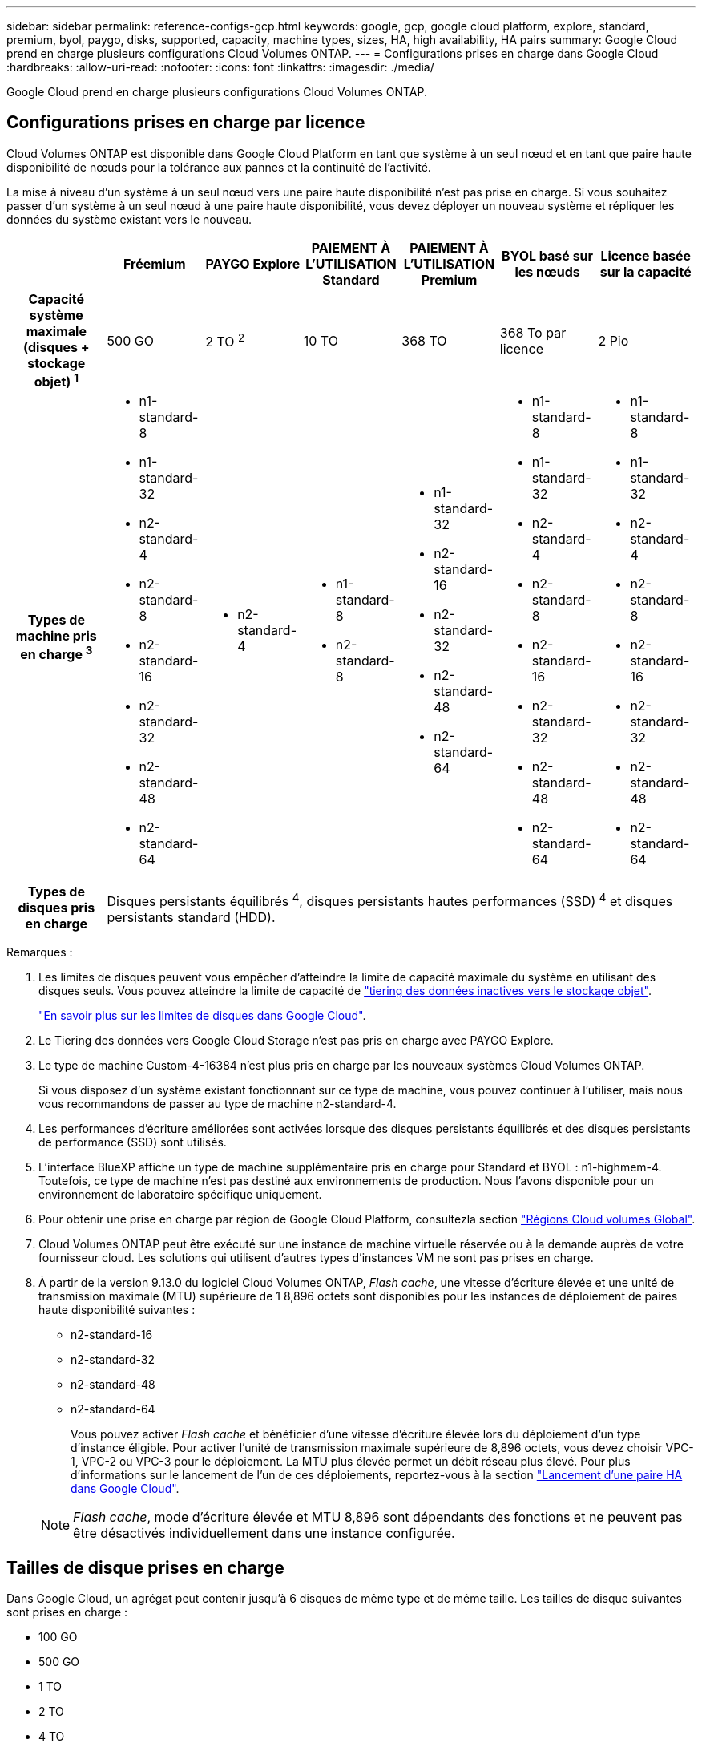 ---
sidebar: sidebar 
permalink: reference-configs-gcp.html 
keywords: google, gcp, google cloud platform, explore, standard, premium, byol, paygo, disks, supported, capacity, machine types, sizes, HA, high availability, HA pairs 
summary: Google Cloud prend en charge plusieurs configurations Cloud Volumes ONTAP. 
---
= Configurations prises en charge dans Google Cloud
:hardbreaks:
:allow-uri-read: 
:nofooter: 
:icons: font
:linkattrs: 
:imagesdir: ./media/


[role="lead"]
Google Cloud prend en charge plusieurs configurations Cloud Volumes ONTAP.



== Configurations prises en charge par licence

Cloud Volumes ONTAP est disponible dans Google Cloud Platform en tant que système à un seul nœud et en tant que paire haute disponibilité de nœuds pour la tolérance aux pannes et la continuité de l'activité.

La mise à niveau d'un système à un seul nœud vers une paire haute disponibilité n'est pas prise en charge. Si vous souhaitez passer d'un système à un seul nœud à une paire haute disponibilité, vous devez déployer un nouveau système et répliquer les données du système existant vers le nouveau.

[cols="h,d,d,d,d,d,d"]
|===
|  | Fréemium | PAYGO Explore | PAIEMENT À L'UTILISATION Standard | PAIEMENT À L'UTILISATION Premium | BYOL basé sur les nœuds | Licence basée sur la capacité 


| Capacité système maximale
(disques + stockage objet) ^1^ | 500 GO | 2 TO ^2^ | 10 TO | 368 TO | 368 To par licence | 2 Pio 


| Types de machine pris en charge ^3^  a| 
* n1-standard-8
* n1-standard-32
* n2-standard-4
* n2-standard-8
* n2-standard-16
* n2-standard-32
* n2-standard-48
* n2-standard-64

 a| 
* n2-standard-4

 a| 
* n1-standard-8
* n2-standard-8

 a| 
* n1-standard-32
* n2-standard-16
* n2-standard-32
* n2-standard-48
* n2-standard-64

 a| 
* n1-standard-8
* n1-standard-32
* n2-standard-4
* n2-standard-8
* n2-standard-16
* n2-standard-32
* n2-standard-48
* n2-standard-64

 a| 
* n1-standard-8
* n1-standard-32
* n2-standard-4
* n2-standard-8
* n2-standard-16
* n2-standard-32
* n2-standard-48
* n2-standard-64




| Types de disques pris en charge 6+| Disques persistants équilibrés ^4^, disques persistants hautes performances (SSD) ^4^ et disques persistants standard (HDD). 
|===
Remarques :

. Les limites de disques peuvent vous empêcher d'atteindre la limite de capacité maximale du système en utilisant des disques seuls. Vous pouvez atteindre la limite de capacité de https://docs.netapp.com/us-en/bluexp-cloud-volumes-ontap/concept-data-tiering.html["tiering des données inactives vers le stockage objet"^].
+
link:reference-limits-gcp.html["En savoir plus sur les limites de disques dans Google Cloud"].

. Le Tiering des données vers Google Cloud Storage n'est pas pris en charge avec PAYGO Explore.
. Le type de machine Custom-4-16384 n'est plus pris en charge par les nouveaux systèmes Cloud Volumes ONTAP.
+
Si vous disposez d'un système existant fonctionnant sur ce type de machine, vous pouvez continuer à l'utiliser, mais nous vous recommandons de passer au type de machine n2-standard-4.

. Les performances d'écriture améliorées sont activées lorsque des disques persistants équilibrés et des disques persistants de performance (SSD) sont utilisés.
. L'interface BlueXP affiche un type de machine supplémentaire pris en charge pour Standard et BYOL : n1-highmem-4. Toutefois, ce type de machine n'est pas destiné aux environnements de production. Nous l'avons disponible pour un environnement de laboratoire spécifique uniquement.
. Pour obtenir une prise en charge par région de Google Cloud Platform, consultezla section https://bluexp.netapp.com/cloud-volumes-global-regions["Régions Cloud volumes Global"^].
. Cloud Volumes ONTAP peut être exécuté sur une instance de machine virtuelle réservée ou à la demande auprès de votre fournisseur cloud. Les solutions qui utilisent d'autres types d'instances VM ne sont pas prises en charge.
. À partir de la version 9.13.0 du logiciel Cloud Volumes ONTAP, _Flash cache_, une vitesse d'écriture élevée et une unité de transmission maximale (MTU) supérieure de 1 8,896 octets sont disponibles pour les instances de déploiement de paires haute disponibilité suivantes :
+
** n2-standard-16
** n2-standard-32
** n2-standard-48
** n2-standard-64
+
Vous pouvez activer _Flash cache_ et bénéficier d'une vitesse d'écriture élevée lors du déploiement d'un type d'instance éligible. Pour activer l'unité de transmission maximale supérieure de 8,896 octets, vous devez choisir VPC-1, VPC-2 ou VPC-3 pour le déploiement. La MTU plus élevée permet un débit réseau plus élevé. Pour plus d'informations sur le lancement de l'un de ces déploiements, reportez-vous à la section https://docs.netapp.com/us-en/bluexp-cloud-volumes-ontap/task-deploying-gcp.html#launching-an-ha-pair-in-google-cloud["Lancement d'une paire HA dans Google Cloud"].

+

NOTE: _Flash cache_, mode d'écriture élevée et MTU 8,896 sont dépendants des fonctions et ne peuvent pas être désactivés individuellement dans une instance configurée.







== Tailles de disque prises en charge

Dans Google Cloud, un agrégat peut contenir jusqu'à 6 disques de même type et de même taille. Les tailles de disque suivantes sont prises en charge :

* 100 GO
* 500 GO
* 1 TO
* 2 TO
* 4 TO
* 8 TO
* 16 TO
* 64 TO

